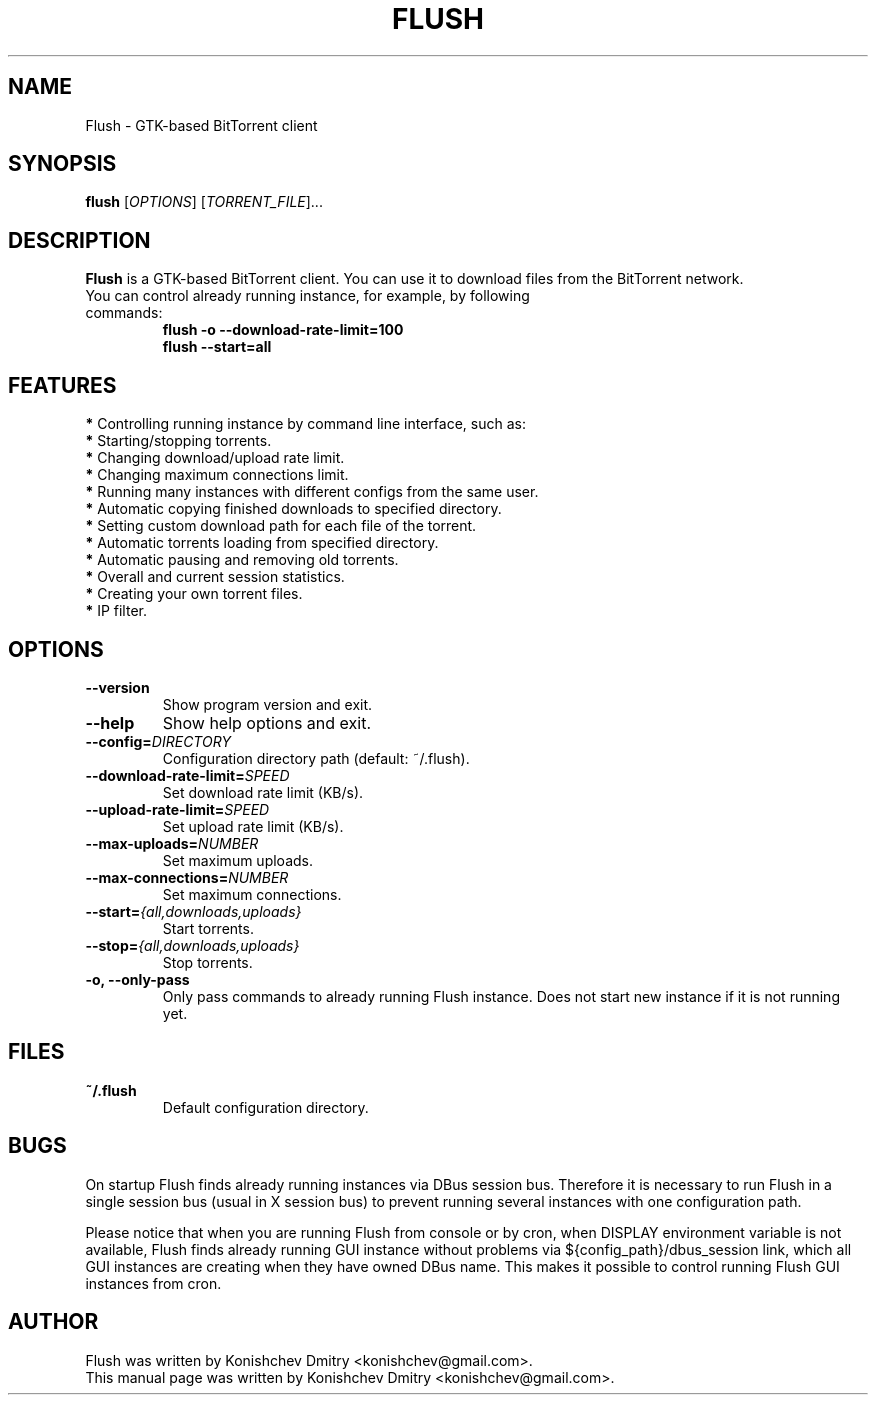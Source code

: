 .\" Copyright (c) 2009, Konishchev Dmitry <konishchev@gmail.com>
.\"
.\" This is free documentation; you can redistribute it and/or
.\" modify it under the terms of the GNU General Public License as
.\" published by the Free Software Foundation; either version 3 of
.\" the License, or (at your option) any later version.
.\"
.\" The GNU General Public License's references to "object code"
.\" and "executables" are to be interpreted as the output of any
.\" document formatting or typesetting system, including
.\" intermediate and printed output.
.\"
.\" This manual is distributed in the hope that it will be useful,
.\" but WITHOUT ANY WARRANTY; without even the implied warranty of
.\" MERCHANTABILITY or FITNESS FOR A PARTICULAR PURPOSE.  See the
.\" GNU General Public License for more details.
.\"
.\" You should have received a copy of the GNU General Public
.\" License along with this manual; if not, write to the Free
.\" Software Foundation, Inc., 51 Franklin Street, Fifth Floor,
.\" Boston, MA  02111-1301  USA.
.TH FLUSH "1" "Feb 15, 2009"
.SH NAME
Flush \- GTK\-based BitTorrent client

.SH SYNOPSIS
.B flush
[\fIOPTIONS\fR] [\fITORRENT_FILE\fR]...

.SH DESCRIPTION
\fBFlush\fP is a GTK-based BitTorrent client. You can use it to download files from the BitTorrent network.
.TP
You can control already running instance, for example, by following commands:
.B flush \-o \-\-download\-rate\-limit=100
.br
.B flush \-\-start=all

.SH FEATURES
\fB*\fP Controlling running instance by command line interface, such as:
  \fB*\fP Starting/stopping torrents.
.br
  \fB*\fP Changing download/upload rate limit.
.br
  \fB*\fP Changing maximum connections limit.
.br
\fB*\fP Running many instances with different configs from the same user.
.br
\fB*\fP Automatic copying finished downloads to specified directory.
.br
\fB*\fP Setting custom download path for each file of the torrent.
.br
\fB*\fP Automatic torrents loading from specified directory.
.br
\fB*\fP Automatic pausing and removing old torrents.
.br
\fB*\fP Overall and current session statistics.
.br
\fB*\fP Creating your own torrent files.
.br
\fB*\fP IP filter.

.SH OPTIONS
.TP
.B \-\-version
Show program version and exit.
.TP
.B \-\-help
Show help options and exit.
.TP
.B \-\-config=\fIDIRECTORY\fR
Configuration directory path (default: ~/.flush).
.TP
.B \-\-download\-rate\-limit=\fISPEED\fR
Set download rate limit (KB/s).
.TP
.B \-\-upload\-rate\-limit=\fISPEED\fR
Set upload rate limit (KB/s).
.TP
.B \-\-max\-uploads=\fINUMBER\fR
Set maximum uploads.
.TP
.B \-\-max\-connections=\fINUMBER\fR
Set maximum connections.
.TP
.B \-\-start=\fI{all,downloads,uploads}\fR
Start torrents.
.TP
.B \-\-stop=\fI{all,downloads,uploads}\fR
Stop torrents.
.TP
.B \-o, \-\-only-pass
Only pass commands to already running Flush instance. Does not start new instance if it is not running yet.

.SH FILES
.TP
.B ~/.flush
Default configuration directory.

.SH BUGS
On startup Flush finds already running instances via DBus session bus. Therefore it is necessary to run Flush in a single session bus (usual in X session bus) to prevent running several instances with one configuration path. 
.PP
Please notice that when you are running Flush from console or by cron, when DISPLAY environment variable is not available, Flush finds already running GUI instance without problems via ${config_path}/dbus_session link, which all GUI instances are creating when they have owned DBus name. This makes it possible to control running Flush GUI instances from cron.

.SH AUTHOR
Flush was written by Konishchev Dmitry <konishchev@gmail.com>.
.br
This manual page was written by Konishchev Dmitry <konishchev@gmail.com>.
